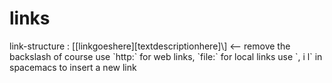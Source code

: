 * links
link-structure : [[linkgoeshere][textdescriptionhere]\]    <-- remove the backslash of course
use `http:` for web links, `file:` for local links
use `, i l` in spacemacs to insert a new link
